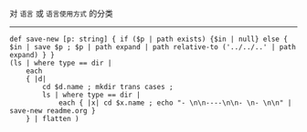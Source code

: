 对 ~语言~ 或 ~语言使用方式~ 的分类

-----

#+BEGIN_SRC nushell
def save-new [p: string] { if ($p | path exists) {$in | null} else { $in | save $p ; $p | path expand | path relative-to ('../../..' | path expand) } }
(ls | where type == dir |
    each
    { |d|
        cd $d.name ; mkdir trans cases ;
        ls | where type == dir |
            each { |x| cd $x.name ; echo "- \n\n----\n\n- \n- \n\n" | save-new readme.org }
    } | flatten )
#+END_SRC
